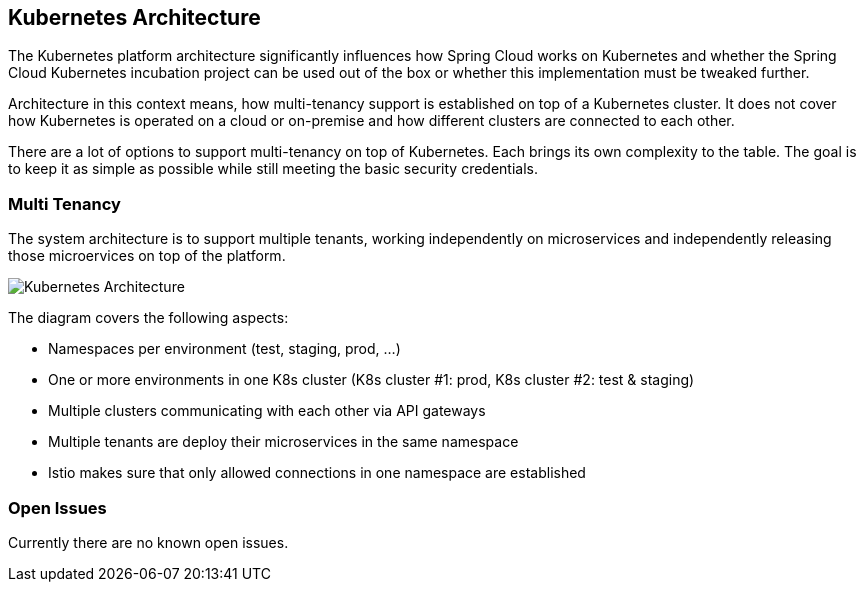 == Kubernetes Architecture
ifndef::imagesdir[:imagesdir: images]

The Kubernetes platform architecture significantly influences how Spring Cloud works on Kubernetes and whether
the Spring Cloud Kubernetes incubation project can be used out of the box or whether this implementation must be
tweaked further.

Architecture in this context means, how multi-tenancy support is established on top of a Kubernetes cluster.
It does not cover how Kubernetes is operated on a cloud or on-premise and how different clusters are connected to
each other.

There are a lot of options to support multi-tenancy on top of Kubernetes. Each brings its own complexity to the table.
The goal is to keep it as simple as possible while still meeting the basic security credentials.

=== Multi Tenancy
The system architecture is to support multiple tenants, working independently on microservices and independently
releasing those microervices on top of the platform.

image::K8sArchitecture.png[Kubernetes Architecture]

The diagram covers the following aspects:

* Namespaces per environment (test, staging, prod, ...)
* One or more environments in one K8s cluster (K8s cluster #1: prod, K8s cluster #2: test & staging)
* Multiple clusters communicating with each other via API gateways
* Multiple tenants are deploy their microservices in the same namespace
* Istio makes sure that only allowed connections in one namespace are established

=== Open Issues
Currently there are no known open issues.
